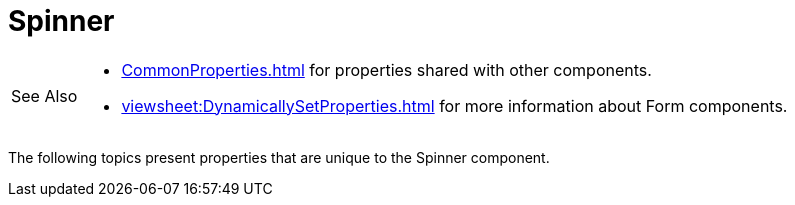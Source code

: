 = Spinner

[WARNING,caption=See Also]
====
[square]
* xref:CommonProperties.adoc[] for properties shared with other components.
* xref:viewsheet:DynamicallySetProperties.adoc[] for more information about Form components.
====



The following topics present properties that are unique to the Spinner component.